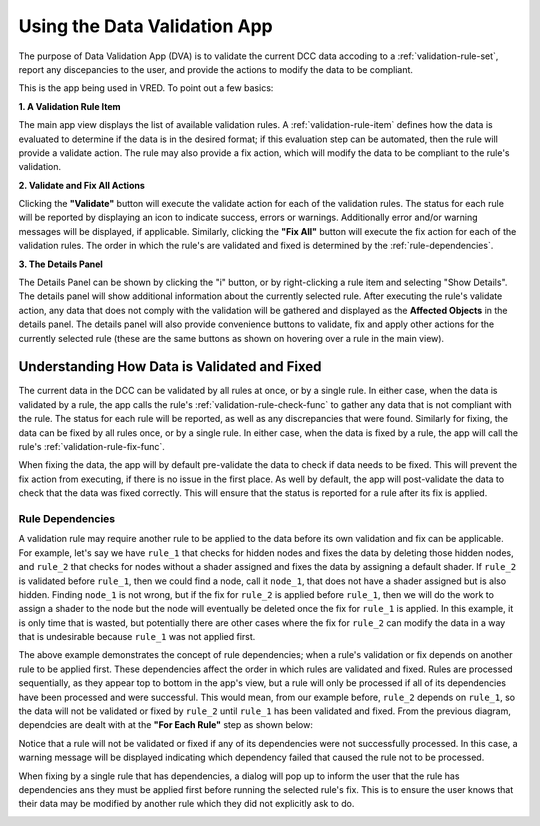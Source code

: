 .. _using-data-validation-app:

Using the Data Validation App
========================================

The purpose of Data Validation App (DVA) is to validate the current DCC data accoding to a :ref:`validation-rule-set`, report any discepancies to the user, and provide the actions to modify the data to be compliant.

This is the app being used in VRED. To point out a few basics:

.. image:: images/basic-ui.png
    :alt: Data Validation User Interface

**1. A Validation Rule Item**

The main app view displays the list of available validation rules. A :ref:`validation-rule-item` defines how the data is evaluated to determine if the data is in the desired format; if this evaluation step can be automated, then the rule will provide a validate action. The rule may also provide a fix action, which will modify the data to be compliant to the rule's validation.

**2. Validate and Fix All Actions**

Clicking the **"Validate"** button will execute the validate action for each of the validation rules. The status for each rule will be reported by displaying an icon to indicate success, errors or warnings. Additionally error and/or warning messages will be displayed, if applicable. Similarly, clicking the **"Fix All"** button will execute the fix action for each of the validation rules. The order in which the rule's are validated and fixed is determined by the :ref:`rule-dependencies`.

**3. The Details Panel**

.. image:: images/details-panel.png
    :alt: Data Validation Details Panel

The Details Panel can be shown by clicking the "i" button, or by right-clicking a rule item and selecting "Show Details". The details panel will show additional information about the currently selected rule. After executing the rule's validate action, any data that does not comply with the validation will be gathered and displayed as the **Affected Objects** in the details panel. The details panel will also provide convenience buttons to validate, fix and apply other actions for the currently selected rule (these are the same buttons as shown on hovering over a rule in the main view).

.. _understanding-validation:

Understanding How Data is Validated and Fixed
------------------------------------------------

The current data in the DCC can be validated by all rules at once, or by a single rule. In either case, when the data is validated by a rule, the app calls the rule's :ref:`validation-rule-check-func` to gather any data that is not compliant with the rule. The status for each rule will be reported, as well as any discrepancies that were found. Similarly for fixing, the data can be fixed by all rules once, or by a single rule. In either case, when the data is fixed by a rule, the app will call the rule's :ref:`validation-rule-fix-func`.

.. image:: images/validation-diagram.png
    :alt: Data Validation Diagram

When fixing the data, the app will by default pre-validate the data to check if data needs to be fixed. This will prevent the fix action from executing, if there is no issue in the first place. As well by default, the app will post-validate the data to check that the data was fixed correctly. This will ensure that the status is reported for a rule after its fix is applied.

.. _rule-dependencies:

Rule Dependencies
^^^^^^^^^^^^^^^^^^^^^

A validation rule may require another rule to be applied to the data before its own validation and fix can be applicable. For example, let's say we have ``rule_1`` that checks for hidden nodes and fixes the data by deleting those hidden nodes, and ``rule_2`` that checks for nodes without a shader assigned and fixes the data by assigning a default shader. If ``rule_2`` is validated before ``rule_1``, then we could find a node, call it ``node_1``, that does not have a shader assigned but is also hidden. Finding ``node_1`` is not wrong, but if the fix for ``rule_2`` is applied before ``rule_1``, then we will do the work to assign a shader to the node but the node will eventually be deleted once the fix for ``rule_1`` is applied. In this example, it is only time that is wasted, but potentially there are other cases where the fix for ``rule_2`` can modify the data in a way that is undesirable because ``rule_1`` was not applied first.

The above example demonstrates the concept of rule dependencies; when a rule's validation or fix depends on another rule to be applied first. These dependencies affect the order in which rules are validated and fixed. Rules are processed sequentially, as they appear top to bottom in the app's view, but a rule will only be processed if all of its dependencies have been processed and were successful. This would mean, from our example before, ``rule_2`` depends on ``rule_1``, so the data will not be validated or fixed by ``rule_2`` until ``rule_1`` has been validated and fixed. From the previous diagram, dependcies are dealt with at the **"For Each Rule"** step as shown below:

.. image:: images/dependencies.png
    :alt: Dependencies Dialog

Notice that a rule will not be validated or fixed if any of its dependencies were not successfully processed. In this case, a warning message will be displayed indicating which dependency failed that caused the rule not to be processed.

When fixing by a single rule that has dependencies, a dialog will pop up to inform the user that the rule has dependencies ans they must be applied first before running the selected rule's fix. This is to ensure the user knows that their data may be modified by another rule which they did not explicitly ask to do.

.. image:: images/dependencies-dialog.png
    :alt: Dependencies Dialog
